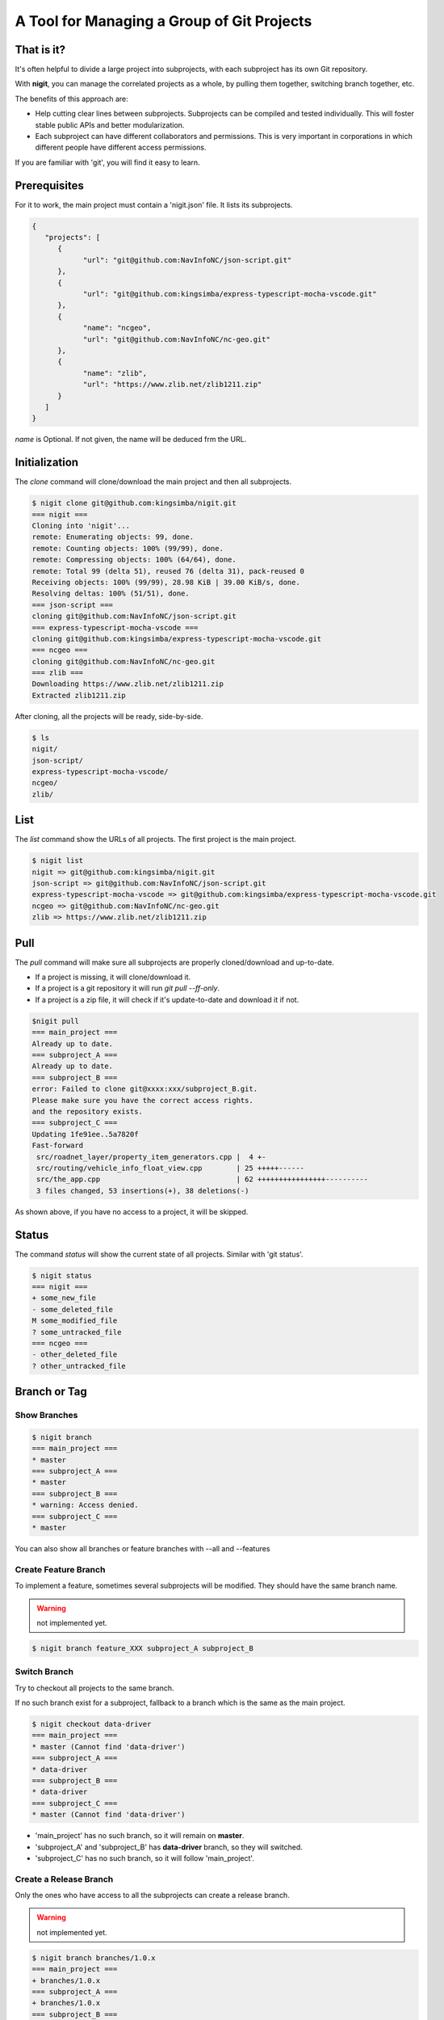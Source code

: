 A Tool for Managing a Group of Git Projects
===========================================

That is it?
-----------

It's often helpful to divide a large project into subprojects,
with each subproject has its own Git repository.

With **nigit**, you can manage the correlated projects as a whole, 
by pulling them together, switching branch together, etc.

The benefits of this approach are:

* Help cutting clear lines between subprojects. Subprojects can be compiled and tested individually.
  This will foster stable public APIs and better modularization. 
* Each subproject can have different collaborators and permissions.
  This is very important in corporations in which different people have different access permissions.

If you are familiar with 'git', you will find it easy to learn.

Prerequisites
-------------

For it to work, the main project must contain a 'nigit.json' file.
It lists its subprojects.

.. code-block:: js

   {
      "projects": [
         {
               "url": "git@github.com:NavInfoNC/json-script.git"
         }, 
         {
               "url": "git@github.com:kingsimba/express-typescript-mocha-vscode.git"
         },
         {
               "name": "ncgeo",
               "url": "git@github.com:NavInfoNC/nc-geo.git"
         },
         {
               "name": "zlib",
               "url": "https://www.zlib.net/zlib1211.zip"
         }
      ]
   }

`name` is Optional. If not given, the name will be deduced frm the URL.

Initialization
--------------

The `clone` command will clone/download the main project and then all subprojects.

.. code-block:: bash

   $ nigit clone git@github.com:kingsimba/nigit.git
   === nigit ===
   Cloning into 'nigit'...
   remote: Enumerating objects: 99, done.
   remote: Counting objects: 100% (99/99), done.
   remote: Compressing objects: 100% (64/64), done.
   remote: Total 99 (delta 51), reused 76 (delta 31), pack-reused 0
   Receiving objects: 100% (99/99), 28.98 KiB | 39.00 KiB/s, done.
   Resolving deltas: 100% (51/51), done.
   === json-script ===
   cloning git@github.com:NavInfoNC/json-script.git
   === express-typescript-mocha-vscode ===
   cloning git@github.com:kingsimba/express-typescript-mocha-vscode.git
   === ncgeo ===
   cloning git@github.com:NavInfoNC/nc-geo.git
   === zlib ===
   Downloading https://www.zlib.net/zlib1211.zip
   Extracted zlib1211.zip

After cloning, all the projects will be ready, side-by-side.

.. code-block:: bash

   $ ls
   nigit/
   json-script/
   express-typescript-mocha-vscode/
   ncgeo/
   zlib/

List
----

The `list` command show the URLs of all projects.
The first project is the main project.

.. code-block:: bash

   $ nigit list
   nigit => git@github.com:kingsimba/nigit.git
   json-script => git@github.com:NavInfoNC/json-script.git
   express-typescript-mocha-vscode => git@github.com:kingsimba/express-typescript-mocha-vscode.git
   ncgeo => git@github.com:NavInfoNC/nc-geo.git
   zlib => https://www.zlib.net/zlib1211.zip

Pull
----

The `pull` command will make sure all subprojects are properly cloned/download and up-to-date.

*  If a project is missing, it will clone/download it.
*  If a project is a git repository it will run `git pull --ff-only`.
*  If a project is a zip file, it will check if it's update-to-date and download it if not.

.. code-block:: bash

   $nigit pull
   === main_project ===
   Already up to date.
   === subproject_A ===
   Already up to date.
   === subproject_B ===
   error: Failed to clone git@xxxx:xxx/subproject_B.git.
   Please make sure you have the correct access rights.
   and the repository exists.
   === subproject_C ===
   Updating 1fe91ee..5a7820f
   Fast-forward
    src/roadnet_layer/property_item_generators.cpp |  4 +-
    src/routing/vehicle_info_float_view.cpp        | 25 +++++------
    src/the_app.cpp                                | 62 ++++++++++++++++----------
    3 files changed, 53 insertions(+), 38 deletions(-)

As shown above, if you have no access to a project, it will be skipped.

Status
------

The command `status` will show the current state of all projects. Similar with 'git status'.

.. code-block:: bash

   $ nigit status
   === nigit ===
   + some_new_file
   - some_deleted_file
   M some_modified_file
   ? some_untracked_file
   === ncgeo ===
   - other_deleted_file
   ? other_untracked_file

Branch or Tag
-------------

Show Branches
^^^^^^^^^^^^^

.. code-block:: bash

   $ nigit branch
   === main_project ===
   * master
   === subproject_A ===
   * master
   === subproject_B ===
   * warning: Access denied.
   === subproject_C ===
   * master

You can also show all branches or feature branches with --all and --features

Create Feature Branch
^^^^^^^^^^^^^^^^^^^^^

To implement a feature, sometimes several subprojects will be modified.
They should have the same branch name.

.. warning:: not implemented yet.

.. code-block:: bash

   $ nigit branch feature_XXX subproject_A subproject_B

Switch Branch
^^^^^^^^^^^^^

Try to checkout all projects to the same branch.

If no such branch exist for a subproject, fallback 
to a branch which is the same as the main project.

.. code-block:: bash

   $ nigit checkout data-driver
   === main_project ===
   * master (Cannot find 'data-driver')
   === subproject_A ===
   * data-driver
   === subproject_B ===
   * data-driver
   === subproject_C ===
   * master (Cannot find 'data-driver')

* 'main_project' has no such branch, so it will remain on **master**.
* 'subproject_A' and 'subproject_B' has **data-driver** branch, so they will switched.
* 'subproject_C' has no such branch, so it will follow 'main_project'.

Create a Release Branch
^^^^^^^^^^^^^^^^^^^^^^^

Only the ones who have access to all the subprojects can create a release branch.

.. warning:: not implemented yet.

.. code-block:: bash

   $ nigit branch branches/1.0.x
   === main_project ===
   + branches/1.0.x
   === subproject_A ===
   + branches/1.0.x
   === subproject_B ===
   + branches/1.0.x
   === subproject_C ===
   + branches/1.0.x
